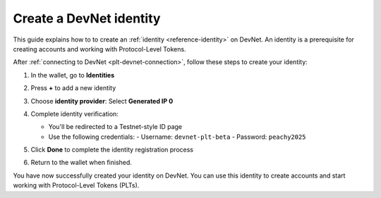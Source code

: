 .. _plt-identity-creation:

=========================
Create a DevNet identity
=========================

This guide explains how to to create an :ref:`identity <reference-identity>` on DevNet. An identity is a prerequisite for creating accounts and working with Protocol-Level Tokens.

After :ref:`connecting to DevNet <plt-devnet-connection>`, follow these steps to create your identity:

1. In the wallet, go to **Identities**

   .. image:: Images/create-identity1.png
      :alt: select identitties in the menu
      :width: 50%

2. Press **+** to add a new identity

   .. image:: Images/create-identity2.png
      :alt: start creating new identity
      :width: 50%

3. Choose **identity provider**: Select **Generated IP 0**

   .. image:: Images/request-identity.png
      :alt: selecting-identity-provider
      :width: 50%

4. Complete identity verification:

   - You'll be redirected to a Testnet-style ID page
   - Use the following credentials:
     - Username: ``devnet-plt-beta``
     - Password: ``peachy2025``

   .. image:: Images/identity-verification.png
      :alt: completing identity verification
      :width: 50%

5. Click **Done** to complete the identity registration process

   .. image:: Images/finish-identity-request.png
      :alt: finishing identity request
      :width: 50%

6. Return to the wallet when finished.

You have now successfully created your identity on DevNet. You can use this identity to create accounts and start working with Protocol-Level Tokens (PLTs).

